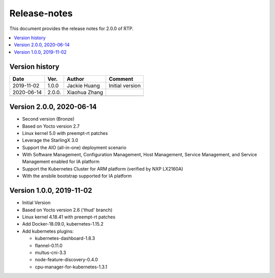 .. This work is licensed under a Creative Commons Attribution 4.0 International License.
.. SPDX-License-Identifier: CC-BY-4.0
.. Copyright (C) 2019 Wind River Systems, Inc.


Release-notes
=============


This document provides the release notes for 2.0.0 of RTP.

.. contents::
   :depth: 3
   :local:


Version history
---------------

+--------------------+--------------------+--------------------+--------------------+
| **Date**           | **Ver.**           | **Author**         | **Comment**        |
|                    |                    |                    |                    |
+--------------------+--------------------+--------------------+--------------------+
| 2019-11-02         | 1.0.0              | Jackie Huang       | Initial version    |
|                    |                    |                    |                    |
+--------------------+--------------------+--------------------+--------------------+
| 2020-06-14         | 2.0.0.             | Xiaohua Zhang      |                    |
|                    |                    |                    |                    |
+--------------------+--------------------+--------------------+--------------------+
|                    |                    |                    |                    |
|                    |                    |                    |                    |
+--------------------+--------------------+--------------------+--------------------+

Version 2.0.0, 2020-06-14
-------------------------
- Second version (Bronze)
- Based on Yocto version 2.7
- Linux kernel 5.0 with preempt-rt patches
- Leverage the StarlingX 3.0
- Support the AIO (all-in-one) deployment scenario
- With Software Management, Configuration Management, Host Management, Service Management, and Service Management enabled for IA platform
- Support the Kubernetes Cluster for ARM platform (verified by NXP LX2160A)
- With the ansbile bootstrap supported for IA platform


Version 1.0.0, 2019-11-02
-------------------------
- Initial Version
- Based on Yocto version 2.6 ('thud' branch)
- Linux kernel 4.18.41 with preempt-rt patches
- Add Docker-18.09.0, kubernetes-1.15.2
- Add kubernetes plugins:

  - kubernetes-dashboard-1.8.3
  - flannel-0.11.0
  - multus-cni-3.3
  - node-feature-discovery-0.4.0
  - cpu-manager-for-kubernetes-1.3.1


